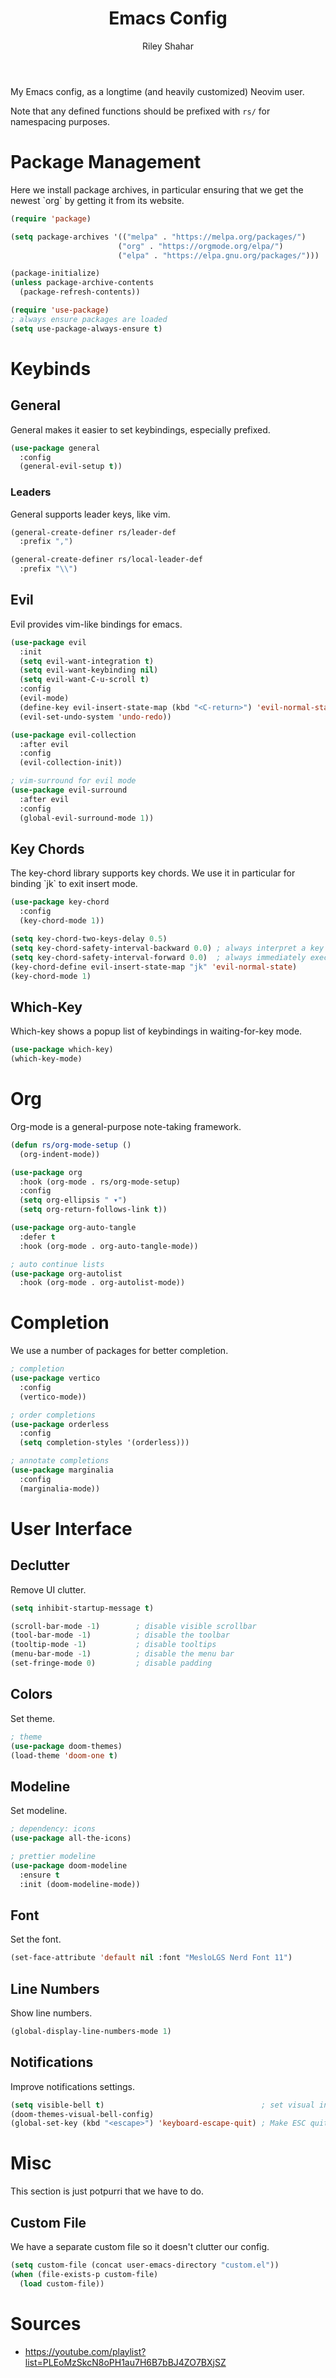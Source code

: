 #+TITLE: Emacs Config
#+AUTHOR: Riley Shahar
#+DESCRIPTION: My EMACS config.
#+OPTIONS: toc:2
#+PROPERTY: header-args :tangle "~/.config/emacs/init.el"
#+auto_tangle: t

My Emacs config, as a longtime (and heavily customized) Neovim user.

Note that any defined functions should be prefixed with ~rs/~ for namespacing purposes.

* Package Management
Here we install package archives, in particular ensuring that we get
the newest `org` by getting it from its website.
  
#+begin_src emacs-lisp
  (require 'package)

  (setq package-archives '(("melpa" . "https://melpa.org/packages/")
                          ("org" . "https://orgmode.org/elpa/")
                          ("elpa" . "https://elpa.gnu.org/packages/")))

  (package-initialize)
  (unless package-archive-contents
    (package-refresh-contents))

  (require 'use-package)
  ; always ensure packages are loaded
  (setq use-package-always-ensure t)
#+end_src

* Keybinds
** General
General makes it easier to set keybindings, especially prefixed.

#+begin_src emacs-lisp
  (use-package general
    :config
    (general-evil-setup t))
#+end_src

*** Leaders
General supports leader keys, like vim.

#+begin_src emacs-lisp
(general-create-definer rs/leader-def
  :prefix ",")

(general-create-definer rs/local-leader-def
  :prefix "\\")
#+end_src

** Evil
Evil provides vim-like bindings for emacs.

#+begin_src emacs-lisp
  (use-package evil
    :init
    (setq evil-want-integration t)
    (setq evil-want-keybinding nil)
    (setq evil-want-C-u-scroll t)
    :config
    (evil-mode)
    (define-key evil-insert-state-map (kbd "<C-return>") 'evil-normal-state)
    (evil-set-undo-system 'undo-redo))

  (use-package evil-collection
    :after evil
    :config
    (evil-collection-init))

  ; vim-surround for evil mode
  (use-package evil-surround
    :after evil
    :config
    (global-evil-surround-mode 1))
#+end_src

** Key Chords
The key-chord library supports key chords. We use it in particular for
binding `jk` to exit insert mode.

#+begin_src emacs-lisp
  (use-package key-chord
    :config
    (key-chord-mode 1))

  (setq key-chord-two-keys-delay 0.5)
  (setq key-chord-safety-interval-backward 0.0) ; always interpret a key as starting a chord
  (setq key-chord-safety-interval-forward 0.0)  ; always immediately execute a chord which completes
  (key-chord-define evil-insert-state-map "jk" 'evil-normal-state)
  (key-chord-mode 1)
#+end_src

** Which-Key
Which-key shows a popup list of keybindings in waiting-for-key mode.

#+begin_src emacs-lisp :tangle no
  (use-package which-key)
  (which-key-mode)
#+end_src

* Org
Org-mode is a general-purpose note-taking framework.

#+begin_src emacs-lisp
  (defun rs/org-mode-setup ()
    (org-indent-mode))

  (use-package org
    :hook (org-mode . rs/org-mode-setup)
    :config
    (setq org-ellipsis " ▾")
    (setq org-return-follows-link t))

  (use-package org-auto-tangle
    :defer t
    :hook (org-mode . org-auto-tangle-mode))

  ; auto continue lists
  (use-package org-autolist
    :hook (org-mode . org-autolist-mode))
#+end_src

* Completion
We use a number of packages for better completion.

#+begin_src emacs-lisp
  ; completion
  (use-package vertico
    :config
    (vertico-mode))

  ; order completions
  (use-package orderless
    :config
    (setq completion-styles '(orderless)))

  ; annotate completions
  (use-package marginalia
    :config
    (marginalia-mode))
#+end_src

* User Interface
** Declutter
Remove UI clutter.

#+begin_src emacs-lisp
  (setq inhibit-startup-message t)

  (scroll-bar-mode -1)        ; disable visible scrollbar
  (tool-bar-mode -1)          ; disable the toolbar
  (tooltip-mode -1)           ; disable tooltips
  (menu-bar-mode -1)          ; disable the menu bar
  (set-fringe-mode 0)         ; disable padding
#+end_src

** Colors
Set theme.

#+begin_src emacs-lisp
  ; theme
  (use-package doom-themes)
  (load-theme 'doom-one t)
#+end_src

** Modeline
Set modeline.

#+begin_src emacs-lisp
  ; dependency: icons
  (use-package all-the-icons)

  ; prettier modeline
  (use-package doom-modeline
    :ensure t
    :init (doom-modeline-mode))
#+end_src

** Font
Set the font.

#+begin_src emacs-lisp
  (set-face-attribute 'default nil :font "MesloLGS Nerd Font 11")
#+end_src

** Line Numbers
Show line numbers.

#+begin_src emacs-lisp
  (global-display-line-numbers-mode 1)
#+end_src

** Notifications
Improve notifications settings.

#+begin_src emacs-lisp
  (setq visible-bell t)                                   ; set visual instead of audio bell
  (doom-themes-visual-bell-config)
  (global-set-key (kbd "<escape>") 'keyboard-escape-quit) ; Make ESC quit prompts
#+end_src

* Misc
This section is just potpurri that we have to do.

** Custom File
We have a separate custom file so it doesn't clutter our config.

#+begin_src emacs-lisp
  (setq custom-file (concat user-emacs-directory "custom.el"))
  (when (file-exists-p custom-file)
    (load custom-file))
#+end_src

* Sources
- https://youtube.com/playlist?list=PLEoMzSkcN8oPH1au7H6B7bBJ4ZO7BXjSZ
